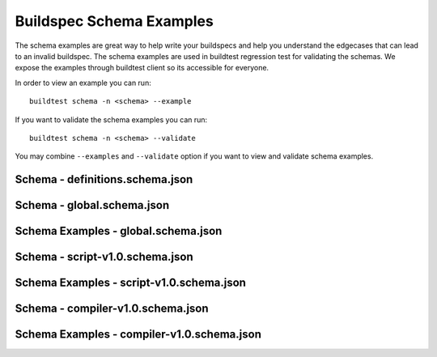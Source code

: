 Buildspec Schema Examples
==========================

The schema examples are great way to help write your buildspecs and
help you understand the edgecases that can lead to an invalid buildspec. The
schema examples are used in buildtest regression test for validating the schemas.
We expose the examples through buildtest client so its accessible for everyone.

In order to view an example you can run::

  buildtest schema -n <schema> --example

If you want to validate the schema examples you can run::

  buildtest schema -n <schema> --validate

You may combine ``--examples`` and ``--validate`` option if you want to view
and validate schema examples.

Schema - definitions.schema.json
---------------------------------------

.. program-output:: cat docgen/schemas/definitions-json.txt

Schema - global.schema.json
-----------------------------

.. program-output:: cat docgen/schemas/global-json.txt

Schema Examples - global.schema.json
-------------------------------------

.. program-output:: cat docgen/schemas/global-examples.txt

Schema - script-v1.0.schema.json
----------------------------------

.. program-output:: cat docgen/schemas/script-json.txt

Schema Examples - script-v1.0.schema.json
------------------------------------------

.. program-output:: cat docgen/schemas/script-examples.txt


Schema - compiler-v1.0.schema.json
-----------------------------------

.. program-output:: cat docgen/schemas/compiler-json.txt


Schema Examples - compiler-v1.0.schema.json
---------------------------------------------

.. program-output:: cat docgen/schemas/compiler-examples.txt
